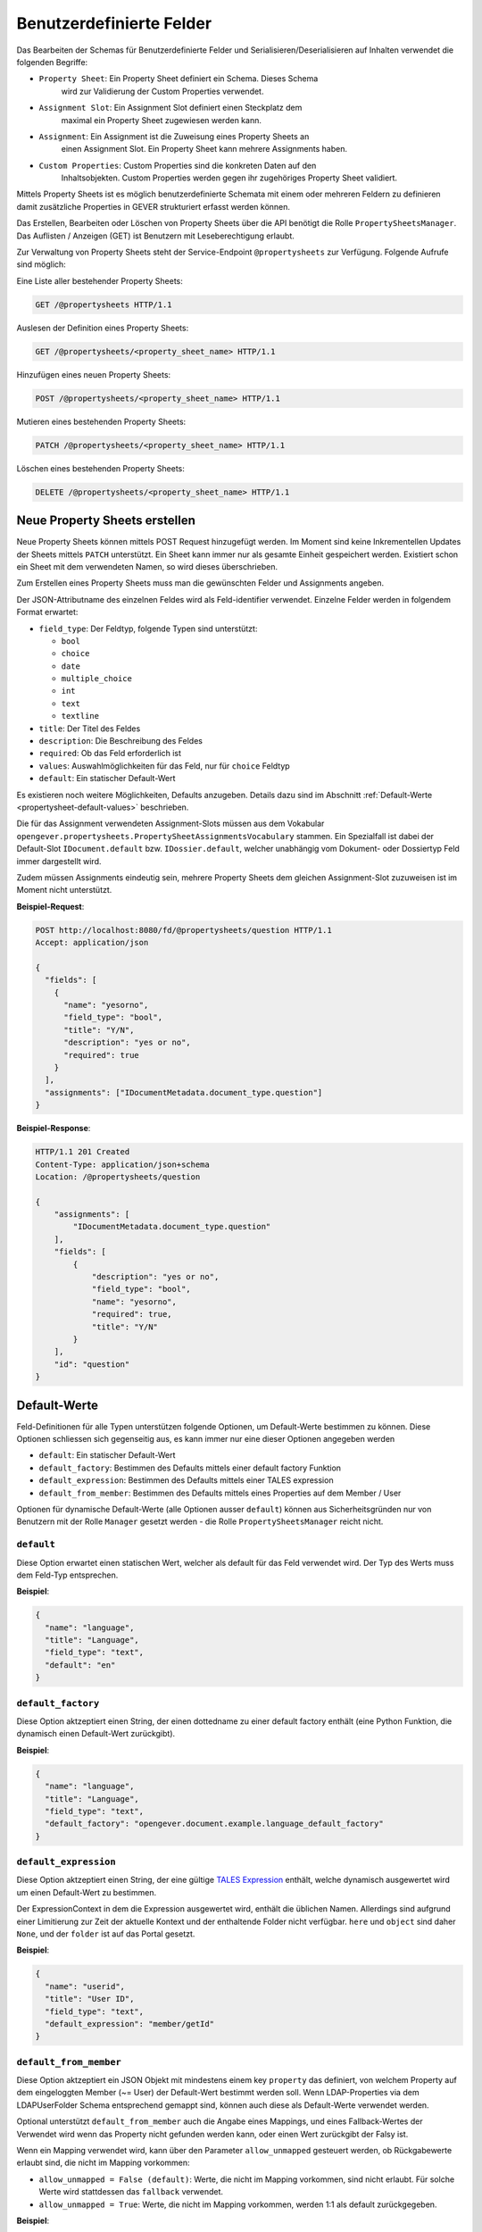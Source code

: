 .. _propertysheets:

Benutzerdefinierte Felder
=========================

Das Bearbeiten der Schemas für Benutzerdefinierte Felder und
Serialisieren/Deserialisieren auf Inhalten verwendet die folgenden Begriffe:

- ``Property Sheet``: Ein Property Sheet definiert ein Schema. Dieses Schema
                      wird zur Validierung der Custom Properties verwendet.
- ``Assignment Slot``: Ein Assignment Slot definiert einen Steckplatz dem
                       maximal ein Property Sheet zugewiesen werden kann.
- ``Assignment``: Ein Assignment ist die Zuweisung eines Property Sheets an
                  einen Assignment Slot. Ein Property Sheet kann mehrere
                  Assignments haben.
- ``Custom Properties``: Custom Properties sind die konkreten Daten auf den
                         Inhaltsobjekten. Custom Properties werden gegen ihr
                         zugehöriges Property Sheet validiert.

Mittels Property Sheets ist es möglich benutzerdefinierte Schemata mit einem
oder mehreren Feldern zu definieren damit zusätzliche Properties in GEVER
strukturiert erfasst werden können.

Das Erstellen, Bearbeiten oder Löschen von Property Sheets über die API benötigt die Rolle ``PropertySheetsManager``. Das Auflisten / Anzeigen (GET) ist Benutzern mit Leseberechtigung erlaubt.

Zur Verwaltung von Property Sheets steht der Service-Endpoint ``@propertysheets`` zur Verfügung. Folgende Aufrufe sind möglich:

Eine Liste aller bestehender Property Sheets:

.. sourcecode:: http

  GET /@propertysheets HTTP/1.1


Auslesen der Definition eines Property Sheets:

.. sourcecode:: http

  GET /@propertysheets/<property_sheet_name> HTTP/1.1


Hinzufügen eines neuen Property Sheets:

.. sourcecode:: http

  POST /@propertysheets/<property_sheet_name> HTTP/1.1


Mutieren eines bestehenden Property Sheets:

.. sourcecode:: http

  PATCH /@propertysheets/<property_sheet_name> HTTP/1.1


Löschen eines bestehenden Property Sheets:

.. sourcecode:: http

  DELETE /@propertysheets/<property_sheet_name> HTTP/1.1


Neue Property Sheets erstellen
------------------------------

Neue Property Sheets können mittels POST Request hinzugefügt werden. Im Moment
sind keine Inkrementellen Updates der Sheets mittels ``PATCH`` unterstützt.
Ein Sheet kann immer nur als gesamte Einheit gespeichert werden. Existiert
schon ein Sheet mit dem verwendeten Namen, so wird dieses überschrieben.

Zum Erstellen eines Property Sheets muss man die gewünschten Felder und
Assignments angeben.

Der JSON-Attributname des einzelnen Feldes wird als Feld-identifier verwendet.
Einzelne Felder werden in folgendem Format erwartet:

- ``field_type``: Der Feldtyp, folgende Typen sind unterstützt:

  - ``bool``
  - ``choice``
  - ``date``
  - ``multiple_choice``
  - ``int``
  - ``text``
  - ``textline``

- ``title``: Der Titel des Feldes
- ``description``: Die Beschreibung des Feldes
- ``required``: Ob das Feld erforderlich ist
- ``values``: Auswahlmöglichkeiten für das Feld, nur für ``choice`` Feldtyp
- ``default``: Ein statischer Default-Wert

Es existieren noch weitere Möglichkeiten, Defaults anzugeben. Details dazu sind
im Abschnitt :ref:`Default-Werte <propertysheet-default-values>` beschrieben.

Die für das Assignment verwendeten Assignment-Slots müssen aus dem Vokabular
``opengever.propertysheets.PropertySheetAssignmentsVocabulary`` stammen. Ein
Spezialfall ist dabei der Default-Slot ``IDocument.default`` bzw.
``IDossier.default``, welcher unabhängig vom Dokument- oder Dossiertyp Feld
immer dargestellt wird.

Zudem müssen Assignments
eindeutig sein, mehrere Property Sheets dem gleichen Assignment-Slot zuzuweisen
ist im Moment nicht unterstützt.


**Beispiel-Request**:

.. sourcecode:: http

  POST http://localhost:8080/fd/@propertysheets/question HTTP/1.1
  Accept: application/json

  {
    "fields": [
      {
        "name": "yesorno",
        "field_type": "bool",
        "title": "Y/N",
        "description": "yes or no",
        "required": true
      }
    ],
    "assignments": ["IDocumentMetadata.document_type.question"]
  }


**Beispiel-Response**:

.. sourcecode:: http

  HTTP/1.1 201 Created
  Content-Type: application/json+schema
  Location: /@propertysheets/question

  {
      "assignments": [
          "IDocumentMetadata.document_type.question"
      ],
      "fields": [
          {
              "description": "yes or no",
              "field_type": "bool",
              "name": "yesorno",
              "required": true,
              "title": "Y/N"
          }
      ],
      "id": "question"
  }

.. _propertysheet-default-values:

Default-Werte
-------------

Feld-Definitionen für alle Typen unterstützen folgende Optionen, um Default-Werte
bestimmen zu können. Diese Optionen schliessen sich gegenseitig aus, es kann
immer nur eine dieser Optionen angegeben werden

- ``default``: Ein statischer Default-Wert
- ``default_factory``: Bestimmen des Defaults mittels einer default factory Funktion
- ``default_expression``: Bestimmen des Defaults mittels einer TALES expression
- ``default_from_member``: Bestimmen des Defaults mittels eines Properties auf dem Member / User

Optionen für dynamische Default-Werte (alle Optionen ausser ``default``)
können aus Sicherheitsgründen nur von Benutzern mit der Rolle ``Manager`` gesetzt werden - die Rolle ``PropertySheetsManager`` reicht nicht.


``default``
^^^^^^^^^^^

Diese Option erwartet einen statischen Wert, welcher als default für das Feld
verwendet wird. Der Typ des Werts muss dem Feld-Typ entsprechen.

**Beispiel**:

.. sourcecode:: json

    {
      "name": "language",
      "title": "Language",
      "field_type": "text",
      "default": "en"
    }

``default_factory``
^^^^^^^^^^^^^^^^^^^

Diese Option aktzeptiert einen String, der einen dottedname zu einer default
factory enthält (eine Python Funktion, die dynamisch einen Default-Wert
zurückgibt).

**Beispiel**:

.. sourcecode:: json

    {
      "name": "language",
      "title": "Language",
      "field_type": "text",
      "default_factory": "opengever.document.example.language_default_factory"
    }



``default_expression``
^^^^^^^^^^^^^^^^^^^^^^

Diese Option aktzeptiert einen String, der eine gültige
`TALES Expression <https://zope.readthedocs.io/en/latest/zopebook/AppendixC.html#tales-overview>`_
enthält, welche dynamisch ausgewertet wird um einen Default-Wert zu bestimmen.

Der ExpressionContext in dem die Expression ausgewertet wird, enthält die
üblichen Namen. Allerdings sind aufgrund einer Limitierung zur Zeit der
aktuelle Kontext und der enthaltende Folder nicht verfügbar. ``here`` und
``object`` sind daher ``None``, und der ``folder`` ist auf das Portal gesetzt.

**Beispiel**:

.. sourcecode:: json

    {
      "name": "userid",
      "title": "User ID",
      "field_type": "text",
      "default_expression": "member/getId"
    }

``default_from_member``
^^^^^^^^^^^^^^^^^^^^^^^

Diese Option aktzeptiert ein JSON Objekt mit mindestens einem key ``property``
das definiert, von welchem Property auf dem eingeloggten Member (~= User) der
Default-Wert bestimmt werden soll. Wenn LDAP-Properties via dem LDAPUserFolder
Schema entsprechend gemappt sind, können auch diese als Default-Werte verwendet
werden.

Optional unterstützt ``default_from_member`` auch die Angabe eines Mappings,
und eines Fallback-Wertes der Verwendet wird wenn das Property nicht gefunden
werden kann, oder einen Wert zurückgibt der Falsy ist.

Wenn ein Mapping verwendet wird, kann über den Parameter ``allow_unmapped``
gesteuert werden, ob Rückgabewerte erlaubt sind, die nicht im Mapping vorkommen:

- ``allow_unmapped = False (default)``: Werte, die nicht im Mapping vorkommen, sind nicht erlaubt. Für solche Werte wird stattdessen das ``fallback`` verwendet.

- ``allow_unmapped = True``: Werte, die nicht im Mapping vorkommen, werden 1:1 als default zurückgegeben.


**Beispiel**:

.. sourcecode:: json

    {
      "name": "userid",
      "title": "User ID",
      "field_type": "text",
      "default_from_member": {
        "property": "username",
        "fallback": "<No username found>",
        "mapping": {
          "p.mueller": "peter.mueller",
          "h.meier": "hans.meier"
        }
      }
    }


Existierende Property Sheets mutieren (PATCH)
---------------------------------------------

Existierende Property Sheets können über einen ``PATCH`` request mutiert werden. Die PATCH-Semantik besagt grundsätzlich, dass Feldwerte, welche im Request nicht mitgeschickt werden, so belassen werden wie sie sind. Für Propertysheets gilt dies für die äusserste Ebene, nicht aber für verschachtelte Ebenen.

Das heisst, wenn entweder der ``assignments`` Key oder der ``fields`` Key weggelassen werden, behalten diese den vorherigen Wert. Wird aber ein ``fields`` Key mitgeschickt, und enthält weniger Felder als zuvor, werden diese fehlenden Felder *gelöscht*.

Beim Aktualisieren von einzelnen Feldern muss vom Client daher immer die komplette Feld-Liste, wie sie neu aussehen soll, mitgeschickt werden.

Es ist dementsprechend auch nicht möglich, ein Feld umzubenennen. Das Feld kann aber entfernt , und unter einem anderen Namen hinzugefügt werden. Dies führt aber dazu, dass Daten, welche auf Dossiers oder Dokumenten unter dem alten Feldnamen bereits erfasst wurden, verloren gehen und nicht dem neuen Feld zugeordnet sind.

Beispiel für einen PATCH-Request:


**Beispiel-Request**:

.. sourcecode:: http

  PATCH http://localhost:8080/fd/@propertysheets/question HTTP/1.1
  Accept: application/json
  Content-Type: application/json

  {
    "assignments": ["IDocument.default"]
  }

(Ändert die Assignments auf `["IDocument.default"]`. Die Felder werden so belassen wie zuvor.)


**Beispiel-Response**:

.. sourcecode:: http

  HTTP/1.1 200 OK
  Content-Type: application/json

  {
      "assignments": [
          "IDocument.default"
      ],
      "fields": [
          {
              "description": "yes or no",
              "field_type": "bool",
              "name": "yesorno",
              "required": true,
              "title": "Y/N"
          }
      ],
      "id": "question"
  }

(Die Response auf PATCH Requests enthält die komplette, neue Definition des Propertysheets.)


Serialisierung/Deserialisierung von Custom Properties
-----------------------------------------------------

Im Moment sind Custom Properties auf Dokumenten, Mails und Dossiers unterstützt.
Die Auswahl des zu validierenden Property Sheets basiert auf dem Wert des Feldes
`document_type` bzw. `dossier_type`. Ausnahme ist dabei der Default-Slot
``IDocument.default`` bzw. ``IDossier.default`` welcher unabhängig des Typen
Feldwertes immer dargestellt wird.
Ist für den Assignment-Slot
``IDocumentMetadata.document_type.<document_type_value>`` ein Property Sheet
registriert, so werden Feldwerte dieses Property Sheets validiert. Hat das
Property Sheet also obligatorische Felder, so müssen die Custom Properties
zwingend Daten für dieses Property Sheet beinhalten. Serialisierung und
Deserialisierung der Custom Properties basiert auf folgendem Format:


.. sourcecode:: json

  {
      "custom_properties": {
          "<assignment_slot_name>": {
              "<property_sheet_field_name>": "<field value>"
      }
  }


Es werden immer alle einmal gespeicherten Custom Properties serialisiert und
ausgegeben, unabhängig vom Wert des Feldes ``document_type``.

.. sourcecode:: http

  GET /ordnungssystem/dossier-23/document-123 HTTP/1.1
  Accept: application/json

.. sourcecode:: http

  HTTP/1.1 200 OK
  Content-Type: application/json

  {
      "@id": "/ordnungssystem/dossier-23/document-123",
      "custom_properties": {
          "IDocumentMetadata.document_type.question": {
              "yesorno": false
          },
          "IDocumentMetadata.document_type.protocol": {
              "location": "Dammweg 9",
              "responsible": "Hans Muster",
              "protocol_type": {
                  "title": "Kurzprotokoll",
                  "token": "Kurzprotokoll"
              }
          }
      },
      "...": "..."
  }


Beim Speichern der Custom Properties können Properties für alle erlaubten
Assigmnet-Slots angegeben werden. Es werden immer alle angegebenen Custom
Properties validiert. Das Speichern erfolg kumulativ, wenn man ein Subset
der möglichen Assignment-Slots verwendet, werden die Custom Propterties anderer
Slots nicht überschrieben.

  .. sourcecode:: http

    PATCH /ordnungssystem/dossier-23/document-123 HTTP/1.1
    Accept: application/json

    {
        "custom_properties": {
            "IDocumentMetadata.document_type.protocol": {
                "location": "Dammweg 9",
                "responsible": "Hans Muster",
                "protocol_type": {
                    "title": "Kurzprotokoll",
                    "token": "Kurzprotokoll"
                }
            }
        }
    }

  .. sourcecode:: http

    HTTP/1.1 204 No content
    Content-Type: application/json


Schemas für Propertysheets
--------------------------

JSON Schemas für existierende Propertysheets können über den ``@schema`` Endpoint abgerufen werden. Dazu wird ein ``GET`` Request auf ``@schema/virtual.propertysheet.<sheet_id>`` ausgeführt, wobei ``sheet_id`` die ID / der Name des entsprechenden Sheets ist.

Beispiel (für ein Sheet mit der ID ``question``)

.. sourcecode:: http

  GET /@schema/virtual.propertysheet.question HTTP/1.1
  Accept: application/json

.. sourcecode:: http

  HTTP/1.1 200 OK
  Content-Type: application/json+schema

  {
      "assignments": ["IDocumentMetadata.document_type.question"],
      "fieldsets": [
          {
              "behavior": "plone",
              "fields": ["yesorno"],
              "id": "default",
              "title": "Default"
          }
      ],
      "properties": {
          "yesorno": {
              "description": "yes or no",
              "factory": "Yes/No",
              "title": "Y/N",
              "type": "boolean"
          }
      },
      "required": ["yesorno"],
      "title": "question",
      "type": "object"
  }


Schema für Propertysheet-Definitionen
-------------------------------------

Das JSON Schema für eine Propertysheet-Definition kann über den ``@propertysheet-metaschema`` Endpoint abgerufen werden:

.. sourcecode:: http

  GET /@propertysheet-metaschema HTTP/1.1
  Accept: application/json

.. sourcecode:: http

  HTTP/1.1 200 OK
  Content-Type: application/json+schema

  {
      "$schema": "http://json-schema.org/draft-04/schema#",
      "type": "object",
      "title": "Propertysheet Meta Schema",
      "additionalProperties": false,
      "properties": {
          "id": {
              "type": "string",
              "title": "ID",
              "maxLength": 32,
              "description": "ID dieses Property Sheets",
              "additionalProperties": false,
              "pattern": "^[a-z_0-9]*$"
          },
          "fields": {
              "type": "array",
              "title": "Felder",
              "description": "Felder",
              "additionalProperties": false,
              "items": {
                  "required": [
                      "name",
                      "field_type"
                  ],
                  "type": "object",
                  "properties": {
                      "name": {
                          "pattern": "^[a-z_0-9]*$",
                          "maxLength": 32,
                          "type": "string",
                          "description": "Name (Alphanumerisch, nur Kleinbuchstaben)",
                          "title": "Name"
                      },
                      "field_type": {
                          "description": "Datentyp für dieses Feld",
                          "title": "Feld-Typ",
                          "enum": [
                              "int",
                              "multiple_choice",
                              "choice",
                              "bool",
                              "text",
                              "date",
                              "textline"
                          ],
                          "choices": [
                              [
                                  "int",
                                  "Integer"
                              ],
                              [
                                  "multiple_choice",
                                  "Multiple Choice"
                              ],
                              [
                                  "choice",
                                  "Choice"
                              ],
                              [
                                  "bool",
                                  "Yes/No"
                              ],
                              [
                                  "text",
                                  "Text"
                              ],
                              [
                                  "date",
                                  "Date"
                              ],
                              [
                                  "textline",
                                  "Text line (String)"
                              ]
                          ],
                          "enumNames": [
                              "Integer",
                              "Multiple Choice",
                              "Choice",
                              "Yes/No",
                              "Text",
                              "Date",
                              "Text line (String)"
                          ],
                          "type": "string"
                      },
                      "title": {
                          "title": "Titel",
                          "type": "string",
                          "description": "Titel",
                          "maxLength": 48
                      },
                      "description": {
                          "title": "Beschreibung",
                          "type": "string",
                          "description": "Beschreibung",
                          "maxLength": 128
                      },
                      "required": {
                          "type": "boolean",
                          "description": "Angabe, ob Benutzer dieses Feld zwingend ausfüllen müssen",
                          "title": "Pflichtfeld"
                      },
                      "default": {
                          "type": [
                              "integer",
                              "array",
                              "boolean",
                              "string"
                          ],
                          "description": "Default-Wert für dieses Feld",
                          "title": "Default"
                      },
                      "values": {
                          "uniqueItems": false,
                          "items": {
                              "title": "",
                              "type": "string",
                              "factory": "Text line (String)",
                              "description": ""
                          },
                          "type": "array",
                          "description": "Liste der erlaubten Werte für das Feld",
                          "title": "Wertebereich"
                      }
                  }
              },
              "uniqueItems": false
          },
          "assignments": {
              "type": "array",
              "title": "Slots",
              "description": "Für welche Arten von Inhalten dieses Property Sheet verfügbar sein soll",
              "additionalProperties": false,
              "items": {
                  "type": "string",
                  "enum": [
                      "IDocument.default",
                      "IDocumentMetadata.document_type.question",
                      "IDocumentMetadata.document_type.request",
                      "IDocumentMetadata.document_type.report",
                      "IDocumentMetadata.document_type.offer",
                      "IDocumentMetadata.document_type.protocol",
                      "IDocumentMetadata.document_type.regulations",
                      "IDocumentMetadata.document_type.contract",
                      "IDocumentMetadata.document_type.directive",
                      "IDossier.default",
                      "IDossier.dossier_type.businesscase"
                  ],
                  "enumNames": [
                      "Dokument",
                      "Dokument (Typ: Anfrage)",
                      "Dokument (Typ: Antrag)",
                      "Dokument (Typ: Bericht)",
                      "Dokument (Typ: Offerte)",
                      "Dokument (Typ: Protokoll)",
                      "Dokument (Typ: Reglement)",
                      "Dokument (Typ: Vertrag)",
                      "Dokument (Typ: Weisung)",
                      "Dossier",
                      "Dossier (Typ: Geschäftsfall)"
                  ],
                  "choices": [
                      [
                          "IDocument.default",
                          "Dokument"
                      ],
                      [
                          "IDocumentMetadata.document_type.question",
                          "Dokument (Typ: Anfrage)"
                      ],
                      [
                          "IDocumentMetadata.document_type.request",
                          "Dokument (Typ: Antrag)"
                      ],
                      [
                          "IDocumentMetadata.document_type.report",
                          "Dokument (Typ: Bericht)"
                      ],
                      [
                          "IDocumentMetadata.document_type.offer",
                          "Dokument (Typ: Offerte)"
                      ],
                      [
                          "IDocumentMetadata.document_type.protocol",
                          "Dokument (Typ: Protokoll)"
                      ],
                      [
                          "IDocumentMetadata.document_type.regulations",
                          "Dokument (Typ: Reglement)"
                      ],
                      [
                          "IDocumentMetadata.document_type.contract",
                          "Dokument (Typ: Vertrag)"
                      ],
                      [
                          "IDocumentMetadata.document_type.directive",
                          "Dokument (Typ: Weisung)"
                      ],
                      [
                          "IDossier.default",
                          "Dossier"
                      ],
                      [
                          "IDossier.dossier_type.businesscase",
                          "Dossier (Typ: Geschäftsfall)"
                      ]
                  ]
              },
              "uniqueItems": true
          }
      },
      "required": [
          "fields"
      ],
      "field_order": [
          "id",
          "fields",
          "assignments"
      ]
  }
